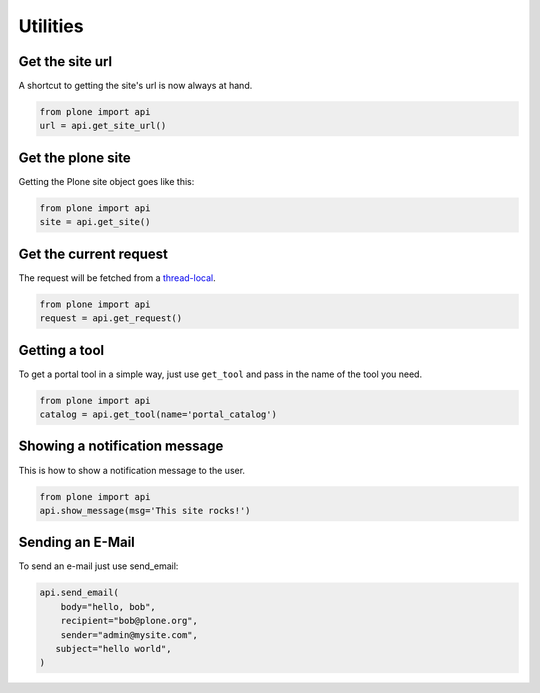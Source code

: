 Utilities
=========

.. _get_site_url_example:

Get the site url
----------------

A shortcut to getting the site's url is now always at hand.

.. code-block:: python

    from plone import api
    url = api.get_site_url()

.. invisible-code-block:: python

    self.assertEqual(url, 'http://nohost')


.. _get_site_example:

Get the plone site
------------------

Getting the Plone site object goes like this:

.. code-block:: python

    from plone import api
    site = api.get_site()

.. invisible-code-block:: python

    self.assertEquals(site.getPortalTypeName(), 'Plone Site')
    self.assertEquals(site.getId(), 'plone')


.. _get_request_example:

Get the current request
-----------------------

The request will be fetched from a `thread-local  <http://readthedocs.org/docs/collective-docs/en/latest/persistency/lifecycle.html?highlight=thread-local>`_.

.. code-block:: python

    from plone import api
    request = api.get_request()

.. invisible-code-block:: python

    from ZPublisher.HTTPRequest import HTTPRequest
    self.assertTrue(isinstance(request, HTTPRequest))
    self.assertEqual(request.getURL(), 'http://nohost')


.. _get_tool_example:

Getting a tool
--------------

To get a portal tool in a simple way, just use ``get_tool`` and pass in the
name of the tool you need.

.. code-block:: python

    from plone import api
    catalog = api.get_tool(name='portal_catalog')

.. invisible-code-block:: python

    self.assertEqual(catalog.__class__.__name__, 'CatalogTool')


.. _show_message_example:

Showing a notification message
------------------------------

This is how to show a notification message to the user.

.. code-block:: python

    from plone import api
    api.show_message(msg='This site rocks!')

.. invisible-code-block:: python

    # TODO: how to test this?


.. _send_email_example:

Sending an E-Mail
-----------------

To send an e-mail just use send_email:

.. Todo: Add example for creating a mime-mail

.. invisible-code-block:: python

    # Mock the mail host so we can test sending the email
    from plone import api
    from Products.CMFPlone.tests.utils import MockMailHost
    from Products.CMFPlone.utils import getToolByName
    from Products.MailHost.interfaces import IMailHost

    mockmailhost = MockMailHost('MailHost')
    site = api.get_site()
    site.MailHost = mockmailhost
    sm = site.getSiteManager()
    sm.registerUtility(component=mockmailhost, provided=IMailHost)
    mailhost = getToolByName(site, 'MailHost')
    mailhost.reset()

.. code-block:: python

    api.send_email(
        body="hello, bob",
        recipient="bob@plone.org",
        sender="admin@mysite.com",
       subject="hello world",
    )

.. invisible-code-block:: python
    # test email
    self.assertEqual(len(mailhost.messages), 1)

    msg = mailhost.messages[0]

    self.assertTrue('To: bob@plone.org' in msg)
    self.assertTrue('From: admin@mysite.com' in msg)
    self.assertTrue('Subject: =?utf-8?q?hello_world' in msg)
    self.assertTrue('hello, bob' in msg)
